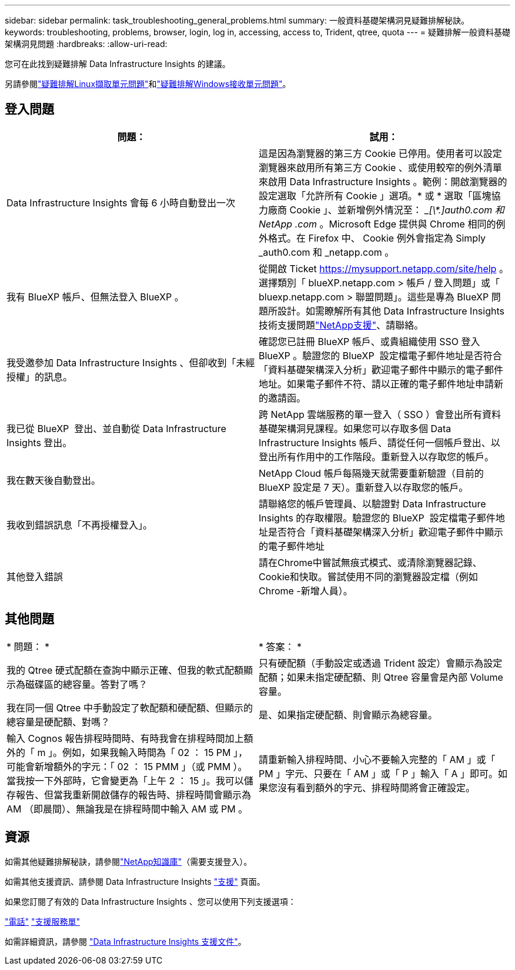 ---
sidebar: sidebar 
permalink: task_troubleshooting_general_problems.html 
summary: 一般資料基礎架構洞見疑難排解秘訣。 
keywords: troubleshooting, problems, browser, login, log in, accessing, access to, Trident, qtree, quota 
---
= 疑難排解一般資料基礎架構洞見問題
:hardbreaks:
:allow-uri-read: 


[role="lead"]
您可在此找到疑難排解 Data Infrastructure Insights 的建議。

另請參閱link:task_troubleshooting_linux_acquisition_unit_problems.html["疑難排解Linux擷取單元問題"]和link:task_troubleshooting_windows_acquisition_unit_problems.html["疑難排解Windows接收單元問題"]。



== 登入問題

|===
| *問題：* | *試用：* 


| Data Infrastructure Insights 會每 6 小時自動登出一次 | 這是因為瀏覽器的第三方 Cookie 已停用。使用者可以設定瀏覽器來啟用所有第三方 Cookie 、或使用較窄的例外清單來啟用 Data Infrastructure Insights 。範例：開啟瀏覽器的設定選取「允許所有 Cookie 」選項。* 或 * 選取「區塊協力廠商 Cookie 」、並新增例外情況至： __[\*.]auth0.com 和 NetApp .com_ 。Microsoft Edge 提供與 Chrome 相同的例外格式。在 Firefox 中、 Cookie 例外會指定為 Simply _auth0.com 和 _netapp.com 。 


| 我有 BlueXP 帳戶、但無法登入 BlueXP 。 | 從開啟 Ticket https://mysupport.netapp.com/site/help[] 。選擇類別「 blueXP.netapp.com > 帳戶 / 登入問題」或「 bluexp.netapp.com > 聯盟問題」。這些是專為 BlueXP 問題所設計。如需瞭解所有其他 Data Infrastructure Insights 技術支援問題link:concept_requesting_support.html["NetApp支援"]、請聯絡。 


| 我受邀參加 Data Infrastructure Insights 、但卻收到「未經授權」的訊息。 | 確認您已註冊 BlueXP 帳戶、或貴組織使用 SSO 登入 BlueXP 。驗證您的 BlueXP  設定檔電子郵件地址是否符合「資料基礎架構深入分析」歡迎電子郵件中顯示的電子郵件地址。如果電子郵件不符、請以正確的電子郵件地址申請新的邀請函。 


| 我已從 BlueXP  登出、並自動從 Data Infrastructure Insights 登出。 | 跨 NetApp 雲端服務的單一登入（ SSO ）會登出所有資料基礎架構洞見課程。如果您可以存取多個 Data Infrastructure Insights 帳戶、請從任何一個帳戶登出、以登出所有作用中的工作階段。重新登入以存取您的帳戶。 


| 我在數天後自動登出。 | NetApp Cloud 帳戶每隔幾天就需要重新驗證（目前的 BlueXP 設定是 7 天）。重新登入以存取您的帳戶。 


| 我收到錯誤訊息「不再授權登入」。 | 請聯絡您的帳戶管理員、以驗證對 Data Infrastructure Insights 的存取權限。驗證您的 BlueXP  設定檔電子郵件地址是否符合「資料基礎架構深入分析」歡迎電子郵件中顯示的電子郵件地址 


| 其他登入錯誤 | 請在Chrome中嘗試無痕式模式、或清除瀏覽器記錄、Cookie和快取。嘗試使用不同的瀏覽器設定檔（例如 Chrome -新增人員）。 
|===


== 其他問題

|===


| * 問題： * | * 答案： * 


| 我的 Qtree 硬式配額在查詢中顯示正確、但我的軟式配額顯示為磁碟區的總容量。答對了嗎？ | 只有硬配額（手動設定或透過 Trident 設定）會顯示為設定配額；如果未指定硬配額、則 Qtree 容量會是內部 Volume 容量。 


| 我在同一個 Qtree 中手動設定了軟配額和硬配額、但顯示的總容量是硬配額、對嗎？ | 是、如果指定硬配額、則會顯示為總容量。 


| 輸入 Cognos 報告排程時間時、有時我會在排程時間加上額外的「 m 」。例如，如果我輸入時間為「 02 ： 15 PM 」，可能會新增額外的字元：「 02 ： 15 PMM 」（或 PMM ）。當我按一下外部時，它會變更為「上午 2 ： 15 」。我可以儲存報告、但當我重新開啟儲存的報告時、排程時間會顯示為 AM （即晨間）、無論我是在排程時間中輸入 AM 或 PM 。 | 請重新輸入排程時間、小心不要輸入完整的「 AM 」或「 PM 」字元、只要在「 AM 」或「 P 」輸入「 A 」即可。如果您沒有看到額外的字元、排程時間將會正確設定。 
|===


== 資源

如需其他疑難排解秘訣，請參閱link:https://kb.netapp.com/Cloud/BlueXP/DII["NetApp知識庫"]（需要支援登入）。

如需其他支援資訊、請參閱 Data Infrastructure Insights link:concept_requesting_support.html["支援"] 頁面。

如果您訂閱了有效的 Data Infrastructure Insights 、您可以使用下列支援選項：

link:https://www.netapp.com/us/contact-us/support.aspx["電話"] link:https://mysupport.netapp.com/site/cases/mine/create?serialNumber=95001014387268156333["支援服務單"]

如需詳細資訊，請參閱 https://docs.netapp.com/us-en/cloudinsights/concept_requesting_support.html["Data Infrastructure Insights 支援文件"]。
